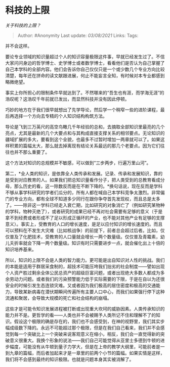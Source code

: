 * 科技的上限
  :PROPERTIES:
  :CUSTOM_ID: 科技的上限
  :END:

/关于科技的上限？/

#+BEGIN_QUOTE
  Author: #Anonymity Last update: /03/08/2021/ Links: Tags:
#+END_QUOTE

并不会这样。

要论专业领域的知识量超过个人的知识容量极限这件事，早就已经发生过了。不信大家问问身边的哲学博士、史学博士或者数学博士，看看他们是否认为自己掌握了自己本学科的全部内容。他们会告诉你自己仅仅只是一个或少数几个专业方向比较清楚，每年还在拼命的读文献跟进展，何止不能妄言全知，有时候对本专业都感到略微绝望。

事实上你所担心的限制条件早就达到了。不然哪来的“吾生也有涯，而学海无涯”的浩叹呢？这浩叹千年前就已发出，而显然科技并没有因此停顿。

巧妙的地方在于我们很早就想出了先学导论，然后学一个稍窄一些的进阶课程，最后再选择一个方向去专精的个人知识结构构筑方法。

导论是飞到三万英尺的高空鸟瞰几千年经验的总和，去摘取全部知识里最亮的几个亮点，尤其是最新的几个大要点和与其构成直接支撑关系的相邻要点。无论知识的疆域扩展的多大，要看到这个全貌，也最多不过暂时增加一两章就可以了。如果这样积累的篇幅太大，那么就去掉离现有结论关系最远的那几个老要点。因为它们往往也并不那么重要了。

这个方法对知识的总规模并不敏感，可以做到“三步两步，行遍万里山河”。

第二，*全人类的知识，是依靠全人类传承和发展。记录、传承和发展知识，靠的是受到对应教育的人。如果我们把总知识量看作分子，把人类受到的总教育看成分母，那么历史的看，这一除数反而是在不断下降的。*换句话说，现在反而是学科不够从事学科研究的学者们瓜分的，所有人都在喊自己本学科竞争太激烈。非常偏门的专业方向，都有全球不知道多少同行在跟你争夺首先发现权，而且总是太多了。------除非这一学科已经走入衰亡期，比如研究的对象消亡了（例如研究某物种的学科，物种灭绝了），或者研究的成果已经不再对社会需要有足够的意义（于是拿不到经费或者形成不了足以形成正循环的产业，也不能对其他产业有足够的支撑意义）。事实上，受教育的人口的增长速度，是足以应付知识的增长速度的。而且可以预料在不发生大灾难（比如核战争）的前提下，前者总会超过后者。比如，仅仅普及了化肥技术，受教育的人口量就会增长一两个数量级。仅仅普及青霉素，幼儿夭折率就会下降一两个数量级。知识有时只需要进步一点，就会催化出上十倍的知识培养基来。

所以，知识的上限不会是人类的智力能力。更可能是出自知识对人性的挑战。我们的本能是适用于群居采食制的，超技术可能压垮我们拙劣的社会制度------譬如出现个人资产胜过剩余全体公民总资产的超级巨富问题，或者出现绝大多数人都成为多余劳动力问题。或者我们的污染预警能力低于实际需要的下限，于是在自以为还很安全的时候引发生态连锁灾难。又或者因为我们极高的居住密度和极高的交通能力，导致某新病毒在潜伏期瞬间传遍所有主要人口中心，而我们如果强行停下这种流通和聚居，会导致大规模的死亡和社会结构的崩塌。

这些才是可能令知识发展进程被打断或出现重大坎坷的威胁因素。人类传承知识的能力并不是。更哲学的看------人类也并不会被赐予人类所记不住和理解不了的知识。假设这个极限的确是存在的，我们也不会感受到，在神的视野里，我们其实步幅成级数下降的。永远不可能超过那个极限，但是在我们自己看来，我们并不会感觉到每一个突破比上一个突破来说客观意义在缩小，相反，我们会一直觉得新的突破意义很重大。我换个形象的说法------我们自己可能觉得从亚里士多德到牛顿的进步幅度，可能没有从牛顿到量子力学大，但是在上帝的教学大纲里，可能前者是一到九章的篇幅，而后者加起来才是一章里的前两个小节的篇幅。如果实情是这样，我们将不会感到最终的知识极限。也就是问题本身其实被消解了。
